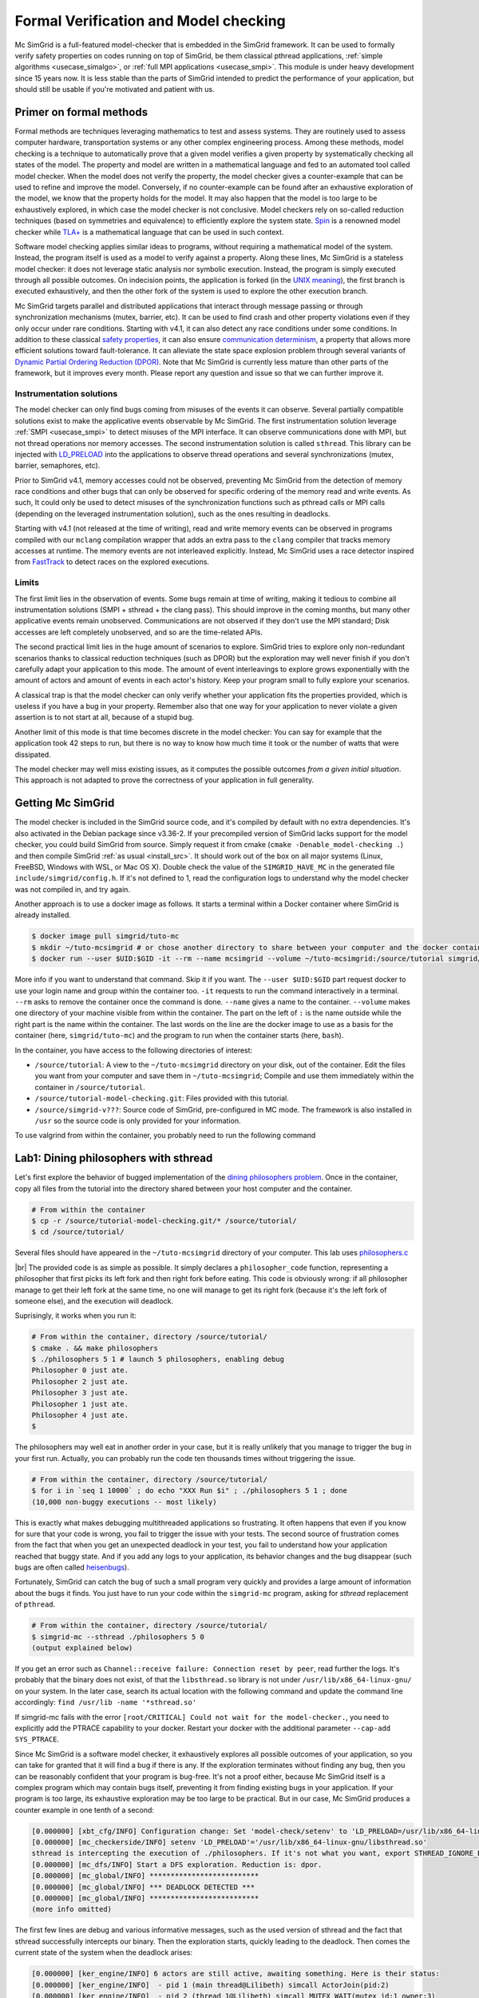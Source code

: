 .. _usecase_modelchecking:

Formal Verification and Model checking
======================================

Mc SimGrid is a full-featured model-checker that is embedded in the SimGrid framework. It can be used to formally verify safety
properties on codes running on top of SimGrid, be them classical pthread applications, :ref:`simple algorithms
<usecase_simalgo>`, or :ref:`full MPI applications <usecase_smpi>`. This module is under heavy development since 15 years now.
It is less stable than the parts of SimGrid intended to predict the performance of your application, but should still be usable
if you're motivated and patient with us.

Primer on formal methods
------------------------

Formal methods are techniques leveraging mathematics to test and assess systems. They are routinely used to assess computer
hardware, transportation systems or any other complex engineering process. Among these methods, model checking is a technique to
automatically prove that a given model verifies a given property by systematically checking all states of the model. The
property and model are written in a mathematical language and fed to an automated tool called model checker.  When the model
does not verify the property, the model checker gives a counter-example that can be used to refine and improve the model.
Conversely, if no counter-example can be found after an exhaustive exploration of the model, we know that the property holds for
the model. It may also happen that the model is too large to be exhaustively explored, in which case the model checker is not
conclusive. Model checkers rely on so-called reduction techniques (based on symmetries and equivalence) to efficiently explore
the system state. `Spin <https://spinroot.com/spin/whatispin.html>`_ is a renowned model checker while `TLA+
<https://en.wikipedia.org/wiki/TLA%2B>`_ is a mathematical language that can be used in such context.

Software model checking applies similar ideas to programs, without requiring a mathematical model of the system. Instead, the
program itself is used as a model to verify against a property. Along these lines, Mc SimGrid is a stateless model checker: it
does not leverage static analysis nor symbolic execution. Instead, the program is simply executed through all possible outcomes.
On indecision points, the application is forked (in the `UNIX meaning <https://en.wikipedia.org/wiki/Fork_(system_call)>`_), the
first branch is executed exhaustively, and then the other fork of the system is used to explore the other execution branch.

Mc SimGrid targets parallel and distributed applications that interact through message passing or through synchronization
mechanisms (mutex, barrier, etc). It can be used to find crash and other property violations even if they only occur under rare
conditions. Starting with v4.1, it can also detect any race conditions under some conditions. In addition to these classical
`safety properties <https://en.wikipedia.org/wiki/Linear_time_property>`_, it can also ensure `communication determinism
<https://hal.inria.fr/hal-01953167/document>`_, a property that allows more efficient solutions toward fault-tolerance. It can
alleviate the state space explosion problem through several variants of `Dynamic Partial Ordering Reduction (DPOR)
<https://en.wikipedia.org/wiki/Partial_order_reduction>`_. Note that Mc SimGrid is currently less mature than other parts of the
framework, but it improves every month. Please report any question and issue so that we can further improve it.

Instrumentation solutions
^^^^^^^^^^^^^^^^^^^^^^^^^

The model checker can only find bugs coming from  misuses of the events it can observe.  Several partially compatible solutions
exist to make the applicative events observable by Mc SimGrid. The first instrumentation solution leverage :ref:`SMPI
<usecase_smpi>` to detect misuses of the MPI interface. It can observe communications done with MPI, but not thread operations
nor memory accesses. The second instrumentation solution is called ``sthread``. This library can be injected with `LD_PRELOAD
<https://en.wikipedia.org/wiki/Dynamic_linker#Systems_using_ELF>`_ into the applications to observe thread operations and
several synchronizations (mutex, barrier, semaphores, etc).

Prior to SimGrid v4.1, memory accesses could not be observed, preventing Mc SimGrid from the detection of memory race conditions
and other bugs that can only be observed for specific ordering of the memory read and write events. As such, It could only be
used to detect misuses of the synchronization functions such as pthread calls or MPI calls (depending on the leveraged
instrumentation solution), such as the ones resulting in deadlocks.

Starting with v4.1 (not released at the time of writing), read and write memory events can be observed in programs compiled with
our ``mclang`` compilation wrapper that adds an extra pass to the ``clang`` compiler that tracks memory accesses at runtime. The
memory events are not interleaved explicitly. Instead, Mc SimGrid uses a race detector inspired from `FastTrack
<https://dl.acm.org/doi/abs/10.1145/1543135.1542490>`_ to detect races on the explored executions.


Limits
^^^^^^

The first limit lies in the observation of events. Some bugs remain at time of writing, making it tedious to combine all
instrumentation solutions (SMPI + sthread + the clang pass). This should  improve in the coming months, but many other
applicative events remain unobserved. Communications are not observed if they don't use the MPI standard; Disk accesses are left
completely unobserved, and so are the time-related APIs. 

The second practical limit lies in the huge amount of scenarios to explore. SimGrid tries to explore only non-redundant scenarios
thanks to classical reduction techniques (such as DPOR) but the exploration may well never finish if you don't carefully adapt
your application to this mode. The amount of event interleavings to explore grows exponentially with the amount of actors and
amount of events in each actor's history. Keep your program small to fully explore your scenarios.

A classical trap is that the model checker can only verify whether your application fits the properties provided, which is
useless if you have a bug in your property. Remember also that one way for your application to never violate a given assertion
is to not start at all, because of a stupid bug.

Another limit of this mode is that time becomes discrete in the model checker: You can say for example that the application took
42 steps to run, but there is no way to know how much time it took or the number of watts that were dissipated.

The model checker may well miss existing issues, as it computes the possible outcomes *from a given initial situation*. This
approach is not adapted to prove the correctness of your application in full generality.

Getting Mc SimGrid
------------------

The model checker is included in the SimGrid source code, and it's compiled by default with no extra dependencies. It's also
activated in the Debian package since v3.36-2. If your precompiled version of SimGrid lacks support for the model checker, you
could build SimGrid from source. Simply request it from cmake (``cmake -Denable_model-checking .``) and then compile SimGrid
:ref:`as usual <install_src>`. It should work out of the box on all major systems (Linux, FreeBSD, Windows with WSL, or Mac OS
X). Double check the value of the ``SIMGRID_HAVE_MC`` in the generated file ``include/simgrid/config.h``. If it's not defined to
1, read the configuration logs to understand why the model checker was not compiled in, and try again. 

Another approach is to use a docker image as follows. It starts a terminal within a Docker container where SimGrid is already 
installed.

.. code-block:: console

   $ docker image pull simgrid/tuto-mc
   $ mkdir ~/tuto-mcsimgrid # or chose another directory to share between your computer and the docker container
   $ docker run --user $UID:$GID -it --rm --name mcsimgrid --volume ~/tuto-mcsimgrid:/source/tutorial simgrid/tuto-mc bash

More info if you want to understand that command. Skip it if you want. The ``--user $UID:$GID`` part request docker to use your
login name and group within the container too. ``-it`` requests to run the command interactively in a terminal. ``--rm`` asks to
remove the container once the command is done. ``--name`` gives a name to the container. ``--volume`` makes one directory of
your machine visible from within the container. The part on the left of ``:`` is the name outside while the right part is the
name within the container. The last words on the line are the docker image to use as a basis for the container (here,
``simgrid/tuto-mc``) and the program to run when the container starts (here, ``bash``).

In the container, you have access to the following directories of interest:

- ``/source/tutorial``: A view to the ``~/tuto-mcsimgrid`` directory on your disk, out of the container.
  Edit the files you want from your computer and save them in ``~/tuto-mcsimgrid``;
  Compile and use them immediately within the container in ``/source/tutorial``.
- ``/source/tutorial-model-checking.git``: Files provided with this tutorial.
- ``/source/simgrid-v???``: Source code of SimGrid, pre-configured in MC mode. The framework is also installed in ``/usr``
  so the source code is only provided for your information.

To use valgrind from within the container, you probably need to run the following command

.. code-block:: console
   $ ulimit -n 1024

Lab1: Dining philosophers with sthread
--------------------------------------

Let's first explore the behavior of bugged implementation of the `dining philosophers problem
<https://en.wikipedia.org/wiki/Dining_philosophers_problem>`_. Once in the container, copy all files from the tutorial into the
directory shared between your host computer and the container.

.. code-block:: console

  # From within the container
  $ cp -r /source/tutorial-model-checking.git/* /source/tutorial/
  $ cd /source/tutorial/

Several files should have appeared in the ``~/tuto-mcsimgrid`` directory of your computer.
This lab uses `philosophers.c <https://framagit.org/simgrid/tutorial-model-checking/-/blob/main/philosophers.c>`_

.. toggle-header::
   :header: Code of ``philosophers.c``: click here to open

   You can also `view it online <https://framagit.org/simgrid/tutorial-model-checking/-/blob/main/philosophers.c>`_

   .. literalinclude:: tuto_mc/philosophers.c
      :language: cpp

|br|
The provided code is as simple as possible. It simply declares a ``philosopher_code`` function, representing a philosopher that
first picks its left fork and then right fork before eating. This code is obviously wrong: if all philosopher manage to get
their left fork at the same time, no one will manage to get its right fork (because it's the left fork of someone else), and the
execution will deadlock.

Suprisingly, it works when you run it:

.. code-block:: console

   # From within the container, directory /source/tutorial/
   $ cmake . && make philosophers
   $ ./philosophers 5 1 # launch 5 philosophers, enabling debug
   Philosopher 0 just ate.
   Philosopher 2 just ate.
   Philosopher 3 just ate.
   Philosopher 1 just ate.
   Philosopher 4 just ate.
   $

The philosophers may well eat in another order in your case, but it is really unlikely that you manage to trigger the bug in
your first run. Actually, you can probably run the code ten thousands times without triggering the issue.

.. code-block:: console

   # From within the container, directory /source/tutorial/
   $ for i in `seq 1 10000` ; do echo "XXX Run $i" ; ./philosophers 5 1 ; done
   (10,000 non-buggy executions -- most likely)

This is exactly what makes debugging multithreaded applications so frustrating. It often happens that even if you know for sure
that your code is wrong, you fail to trigger the issue with your tests. The second source of frustration comes from the fact
that when you get an unexpected deadlock in your test, you fail to understand how your application reached that buggy state. And
if you add any logs to your application, its behavior changes and the bug disappear (such bugs are often called `heisenbugs
<https://en.wikipedia.org/wiki/Heisenbug>`_). 

Fortunately, SimGrid can catch the bug of such a small program very quickly and provides a large amount of information about the
bugs it finds. You just have to run your code within the ``simgrid-mc`` program, asking for *sthread* replacement of
``pthread``.

.. code-block:: console

   # From within the container, directory /source/tutorial/
   $ simgrid-mc --sthread ./philosophers 5 0
   (output explained below)

If you get an error such as ``Channel::receive failure: Connection reset by peer``, read further the logs. It's probably that
the binary does not exist, of that the ``libsthread.so`` library is not under ``/usr/lib/x86_64-linux-gnu/`` on your system. In
the later case, search its actual location with the following command and update the command line accordingly: 
``find /usr/lib -name '*sthread.so'``

If simgrid-mc fails with the error ``[root/CRITICAL] Could not wait for the model-checker.``, you need to explicitly add the
PTRACE capability to your docker. Restart your docker with the additional parameter ``--cap-add SYS_PTRACE``.

Since Mc SimGrid is a software model checker, it exhaustively explores all possible outcomes of your application, so you can
take for granted that it will find a bug if there is any. If the exploration terminates without finding any bug, then you can be
reasonably confident that your program is bug-free. It's not a proof either, because Mc SimGrid itself is a complex program
which may contain bugs itself, preventing it from finding existing bugs in your application. If your program is too large, its
exhaustive exploration may be too large to be practical. But in our case, Mc SimGrid produces a counter example in one tenth of
a second:

.. code-block:: console

   [0.000000] [xbt_cfg/INFO] Configuration change: Set 'model-check/setenv' to 'LD_PRELOAD=/usr/lib/x86_64-linux-gnu/libsthread.so'
   [0.000000] [mc_checkerside/INFO] setenv 'LD_PRELOAD'='/usr/lib/x86_64-linux-gnu/libsthread.so'
   sthread is intercepting the execution of ./philosophers. If it's not what you want, export STHREAD_IGNORE_BINARY=./philosophers
   [0.000000] [mc_dfs/INFO] Start a DFS exploration. Reduction is: dpor.
   [0.000000] [mc_global/INFO] **************************
   [0.000000] [mc_global/INFO] *** DEADLOCK DETECTED ***
   [0.000000] [mc_global/INFO] **************************
   (more info omitted)

The first few lines are debug and various informative messages, such as the used version of sthread and the fact that sthread
successfully intercepts our binary. Then the exploration starts, quickly leading to the deadlock. Then comes the current state
of the system when the deadlock arises:

.. code-block:: console

   [0.000000] [ker_engine/INFO] 6 actors are still active, awaiting something. Here is their status:
   [0.000000] [ker_engine/INFO]  - pid 1 (main thread@Lilibeth) simcall ActorJoin(pid:2)
   [0.000000] [ker_engine/INFO]  - pid 2 (thread 1@Lilibeth) simcall MUTEX_WAIT(mutex_id:1 owner:3)
   [0.000000] [ker_engine/INFO]  - pid 3 (thread 2@Lilibeth) simcall MUTEX_WAIT(mutex_id:2 owner:4)
   [0.000000] [ker_engine/INFO]  - pid 4 (thread 3@Lilibeth) simcall MUTEX_WAIT(mutex_id:3 owner:5)
   [0.000000] [ker_engine/INFO]  - pid 5 (thread 4@Lilibeth) simcall MUTEX_WAIT(mutex_id:4 owner:6)
   [0.000000] [ker_engine/INFO]  - pid 6 (thread 5@Lilibeth) simcall MUTEX_WAIT(mutex_id:0 owner:2)

The main thread of our program (the first one, the one given pid 1 by SimGrid) is waiting in a ``pthread_join`` (SimGrid
converts it into its internal ActorJoin *simcall* i.e. transition i.e. observed program event). We even learn that this thread
is trying to join on the thread of pid 2 at that point. We then see the expected loop of locks characterizing the deadlock:
pid 2 owns mutex 0 and wants mutex 1; pid 3 owns mutex 1 and wants 2; pid 4 owns mutex 2 and wants 3; pid 5 owns mutex 3 and
wants 4; pid 6 owns mutex 4 and wants 0. That's exactly the bug we were expecting from that code. 

SimGrid then details the execution trace leading to this deadlock.

.. code-block:: console

   [0.000000] [mc_global/INFO] Counter-example execution trace:
   [0.000000] [mc_global/INFO]   Actor 2 in simcall MUTEX_ASYNC_LOCK(mutex: 0, owner: 2)
   [0.000000] [mc_global/INFO]   Actor 2 in simcall MUTEX_WAIT(mutex: 0, owner: 2)
   [0.000000] [mc_global/INFO]   Actor 3 in simcall MUTEX_ASYNC_LOCK(mutex: 1, owner: 3)
   [0.000000] [mc_global/INFO]   Actor 2 in simcall MUTEX_ASYNC_LOCK(mutex: 1, owner: 3)
   [0.000000] [mc_global/INFO]   Actor 3 in simcall MUTEX_WAIT(mutex: 1, owner: 3)
   [0.000000] [mc_global/INFO]   Actor 4 in simcall MUTEX_ASYNC_LOCK(mutex: 2, owner: 4)
   [0.000000] [mc_global/INFO]   Actor 3 in simcall MUTEX_ASYNC_LOCK(mutex: 2, owner: 4)
   [0.000000] [mc_global/INFO]   Actor 4 in simcall MUTEX_WAIT(mutex: 2, owner: 4)
   [0.000000] [mc_global/INFO]   Actor 5 in simcall MUTEX_ASYNC_LOCK(mutex: 3, owner: 5)
   [0.000000] [mc_global/INFO]   Actor 4 in simcall MUTEX_ASYNC_LOCK(mutex: 3, owner: 5)
   [0.000000] [mc_global/INFO]   Actor 5 in simcall MUTEX_WAIT(mutex: 3, owner: 5)
   [0.000000] [mc_global/INFO]   Actor 6 in simcall MUTEX_ASYNC_LOCK(mutex: 4, owner: 6)
   [0.000000] [mc_global/INFO]   Actor 5 in simcall MUTEX_ASYNC_LOCK(mutex: 4, owner: 6)
   [0.000000] [mc_global/INFO]   Actor 6 in simcall MUTEX_WAIT(mutex: 4, owner: 6)
   [0.000000] [mc_global/INFO]   Actor 6 in simcall MUTEX_ASYNC_LOCK(mutex: 0, owner: 2)

SimGrid execution traces are not that easy to read because the internal events do not perfectly match the API we used. Most
notably, ``pthread_lock`` is split into two events: ``MUTEX_ASYNC_LOCK`` (where the actor declares it intend to lock the mutex
without blocking. It puts its name in the waiting list of that mutex) and ``MUTEX_WAIT`` (where it actually blocks until its
name is becomes the first from that list). When ``MUTEX_ASYNC_LOCK`` appears in the execution trace, it means that this action
was successfully run by the corresponding actor (intend to wait on the mutex do not appear in the trace, only successful waits
appear). 

You can read ``MUTEX_ASYNC_LOCK`` as ``pthread_lock_begin`` while ``MUTEX_WAIT`` would be  ``pthread_lock_end``.
``pthread_unlock`` simply becomes ``MUTEX_UNLOCK``, even if there is no such operation in that execution trace.

With this information and our previous understanding of the issue, we can read the trace as follows:

 - Actor 2 takes mutex 0 (``MUTEX_ASYNC_LOCK`` + ``MUTEX_WAIT``)
 - Actor 3 declares its intend to take mutex 1 (``MUTEX_ASYNC_LOCK``)
 - Actor 2 declares its intend to take mutex 1 (``MUTEX_ASYNC_LOCK``)

This is already a dangerous move, as actor 2 is the owner of mutex 0 and wants the mutex 1, that is owned by actor 3 that will
need the mutex 2 to release the mutex 1. But the deadlock is not granted yet, as nobody owns mutex 2 yet, so actor 3 could still
get it. When exactly does the trap close in on our threads?

If we read the output further, SimGrid displays the critical transition, which is the first transition after which no valid
execution exist. Before that critical transition, some possible executions still manage to avoid any issue, but after that
transition all executions are buggy.

.. code-block:: console

   [0.000000] [mc_ct/INFO] *********************************
   [0.000000] [mc_ct/INFO] *** CRITICAL TRANSITION FOUND ***
   [0.000000] [mc_ct/INFO] *********************************
   [0.000000] [mc_ct/INFO] Current knowledge of explored stack:
   [0.000000] [mc_ct/INFO]   (  CORRECT) Actor 2 in  ==> simcall: MUTEX_ASYNC_LOCK(mutex: 0, owner: 2)
   [0.000000] [mc_ct/INFO]   (  CORRECT) Actor 2 in  ==> simcall: MUTEX_WAIT(mutex: 0, owner: 2)
   [0.000000] [mc_ct/INFO]   (  CORRECT) Actor 3 in  ==> simcall: MUTEX_ASYNC_LOCK(mutex: 1, owner: 3)
   [0.000000] [mc_ct/INFO]   (  CORRECT) Actor 2 in  ==> simcall: MUTEX_ASYNC_LOCK(mutex: 1, owner: 3)
   [0.000000] [mc_ct/INFO]   (  CORRECT) Actor 3 in  ==> simcall: MUTEX_WAIT(mutex: 1, owner: 3)
   [0.000000] [mc_ct/INFO]   (  CORRECT) Actor 4 in  ==> simcall: MUTEX_ASYNC_LOCK(mutex: 2, owner: 4)
   [0.000000] [mc_ct/INFO]   (INCORRECT) Actor 3 in  ==> simcall: MUTEX_ASYNC_LOCK(mutex: 2, owner: 4)
   [0.000000] [mc_ct/INFO]   (INCORRECT) Actor 4 in  ==> simcall: MUTEX_WAIT(mutex: 2, owner: 4)
   [0.000000] [mc_ct/INFO]   (INCORRECT) Actor 4 in  ==> simcall: MUTEX_ASYNC_LOCK(mutex: 0, owner: 2)
   [0.000000] [mc_ct/INFO] Found the critical transition: Actor 4 ==> simcall: MUTEX_ASYNC_LOCK(mutex: 2, owner: 4)   

Once the actor 4 becomes the owner of mutex 2 while any other philosopher owns a mutex, the deadlock becomes inevitable.

Before that critical transition, SimGrid displays some information on how to reproduce the bug out of the model checker as well as additional statistics.

.. code-block:: console

   [0.000000] [mc_Session/INFO] You can debug the problem (and see the whole details) by rerunning out of simgrid-mc 
                                with --cfg=model-check/replay:'2;2;3;2;3;4;3;4;4'
   [0.000000] [mc_dfs/INFO] DFS exploration ended. 57 unique states visited; 3 explored traces (16 transition replays, 73 states visited overall)

As stated in the first message, you can rerun the faulty execution trace directly with the given extra parameter. This can be
useful to run that execution within valgrind, you probably don't want to slow down your application with valgrind while running
the time consuming model checker. But the real advantage of that command is that SimGrid provides much more information when
replaying a given trace. As you can see below, that's probably more information than you could dream of. 

Please notice how the program is run out of ``simgrid-mc`` (which binary disappeared from the following command line), but with
*sthread* directly injected through ``LD_PRELOAD``. If you need to run extra tools such as ``bash`` or ``valgrind``, you
probably want to use ``STHREAD_IGNORE_BINARY`` to instruct *sthread* to not intercept them.

.. code-block:: console

   $ LD_PRELOAD=/usr/lib/x86_64-linux-gnu/libsthread.so ./philosophers 5 0 --cfg=model-check/replay:'2;2;3;2;3;4;3;4;4'
   sthread is intercepting the execution of ./philosophers. If it's not what you want, export STHREAD_IGNORE_BINARY=./philosophers
   [0.000000] [xbt_cfg/INFO] Configuration change: Set 'model-check/replay' to '2;2;3;2;3;4;3;4;4'
   [0.000000] [mc_record/INFO] path=2;2;3;2;3;4;3;4;4
   [0.000000] [mc_record/INFO] ***********************************************************************************
   [0.000000] [mc_record/INFO] * Path chunk #1 '2/0' Actor thread 1(pid:2): MUTEX_ASYNC_LOCK(mutex_id:0 owner:none)
   [0.000000] [mc_record/INFO] ***********************************************************************************
   Backtrace (displayed in actor thread 1):
     ->  #0 xbt_backtrace_display_current at /src/xbt/backtrace.cpp:31
     ->  #1 simcall_run_answered(std::function<void ()> const&, simgrid::kernel::actor::SimcallObserver*) at /src/kernel/actor/Simcall.cpp:67
     ->  #2 simgrid::s4u::Mutex::lock() at /src/s4u/s4u_Mutex.cpp:24
     ->  #3 sthread_mutex_lock at /src/sthread/sthread_impl.cpp:223
     ->  #4 pthread_mutex_lock at /usr/include/pthread.h:738
     ->  #5 philosopher_code at /source/tutorial/philosophers.c:19
     ->  #6 std::_Function_handler<void (), std::_Bind<sthread_create::{lambda(auto:1*, auto:2*)#1} (void* (*)(sthread_create::{lambda(auto:1*, auto:2*)#1}), sthread_create::{lambda(auto:1*, auto:2*)#1})> >::_M_invoke(std::_Any_data const&) at /usr/include/c++/10/bits/std_function.h:293
     ->  #7 smx_ctx_wrapper at /src/kernel/context/ContextSwapped.cpp:43

   [0.000000] [mc_record/INFO] ***********************************************************************************
   [0.000000] [mc_record/INFO] * Path chunk #2 '2/0' Actor thread 1(pid:2): MUTEX_WAIT(mutex_id:0 owner:2)
   [0.000000] [mc_record/INFO] ***********************************************************************************
   Backtrace (displayed in actor thread 1):
     ->  #0 xbt_backtrace_display_current at /src/xbt/backtrace.cpp:31
     ->  #1 simcall_run_blocking(std::function<void ()> const&, simgrid::kernel::actor::SimcallObserver*) at /src/kernel/actor/Simcall.cpp:74
     ->  #2 simgrid::s4u::Mutex::lock() at /src/s4u/s4u_Mutex.cpp:28
     ->  #3 sthread_mutex_lock at /src/sthread/sthread_impl.cpp:223
     ->  #4 pthread_mutex_lock at /usr/include/pthread.h:738
     ->  #5 philosopher_code at /source/tutorial/philosophers.c:19
     ->  #6 std::_Function_handler<void (), std::_Bind<sthread_create::{lambda(auto:1*, auto:2*)#1} (void* (*)(sthread_create::{lambda(auto:1*, auto:2*)#1}), sthread_create::{lambda(auto:1*, auto:2*)#1})> >::_M_invoke(std::_Any_data const&) at /usr/include/c++/10/bits/std_function.h:293
     ->  #7 smx_ctx_wrapper at /src/kernel/context/ContextSwapped.cpp:43

   [0.000000] [mc_record/INFO] ***********************************************************************************
   [0.000000] [mc_record/INFO] * Path chunk #3 '3/0' Actor thread 2(pid:3): MUTEX_ASYNC_LOCK(mutex_id:1 owner:none)
   [0.000000] [mc_record/INFO] ***********************************************************************************
   Backtrace (displayed in actor thread 2):
     ->  #0 xbt_backtrace_display_current at /src/xbt/backtrace.cpp:31
     ->  #1 simcall_run_answered(std::function<void ()> const&, simgrid::kernel::actor::SimcallObserver*) at /src/kernel/actor/Simcall.cpp:67
     ->  #2 simgrid::s4u::Mutex::lock() at /src/s4u/s4u_Mutex.cpp:24
     ->  #3 sthread_mutex_lock at /src/sthread/sthread_impl.cpp:223
     ->  #4 pthread_mutex_lock at /usr/include/pthread.h:738
     ->  #5 philosopher_code at /source/tutorial/philosophers.c:19
     ->  #6 std::_Function_handler<void (), std::_Bind<sthread_create::{lambda(auto:1*, auto:2*)#1} (void* (*)(sthread_create::{lambda(auto:1*, auto:2*)#1}), sthread_create::{lambda(auto:1*, auto:2*)#1})> >::_M_invoke(std::_Any_data const&) at /usr/include/c++/10/bits/std_function.h:293
     ->  #7 smx_ctx_wrapper at /src/kernel/context/ContextSwapped.cpp:43

   [0.000000] [mc_record/INFO] ***********************************************************************************
   [0.000000] [mc_record/INFO] * Path chunk #4 '2/0' Actor thread 1(pid:2): MUTEX_ASYNC_LOCK(mutex_id:1 owner:3)
   [0.000000] [mc_record/INFO] ***********************************************************************************
   Backtrace (displayed in actor thread 1):
     ->  #0 xbt_backtrace_display_current at /src/xbt/backtrace.cpp:31
     ->  #1 simcall_run_answered(std::function<void ()> const&, simgrid::kernel::actor::SimcallObserver*) at /src/kernel/actor/Simcall.cpp:67
     ->  #2 simgrid::s4u::Mutex::lock() at /src/s4u/s4u_Mutex.cpp:24
     ->  #3 sthread_mutex_lock at /src/sthread/sthread_impl.cpp:223
     ->  #4 pthread_mutex_lock at /usr/include/pthread.h:738
     ->  #5 philosopher_code at /source/tutorial/philosophers.c:21
     ->  #6 std::_Function_handler<void (), std::_Bind<sthread_create::{lambda(auto:1*, auto:2*)#1} (void* (*)(sthread_create::{lambda(auto:1*, auto:2*)#1}), sthread_create::{lambda(auto:1*, auto:2*)#1})> >::_M_invoke(std::_Any_data const&) at /usr/include/c++/10/bits/std_function.h:293
     ->  #7 smx_ctx_wrapper at /src/kernel/context/ContextSwapped.cpp:43

   [0.000000] [mc_record/INFO] ***********************************************************************************
   [0.000000] [mc_record/INFO] * Path chunk #5 '3/0' Actor thread 2(pid:3): MUTEX_WAIT(mutex_id:1 owner:3)
   [0.000000] [mc_record/INFO] ***********************************************************************************
   Backtrace (displayed in actor thread 2):
     ->  #0 xbt_backtrace_display_current at /src/xbt/backtrace.cpp:31
     ->  #1 simcall_run_blocking(std::function<void ()> const&, simgrid::kernel::actor::SimcallObserver*) at /src/kernel/actor/Simcall.cpp:74
     ->  #2 simgrid::s4u::Mutex::lock() at /src/s4u/s4u_Mutex.cpp:28
     ->  #3 sthread_mutex_lock at /src/sthread/sthread_impl.cpp:223
     ->  #4 pthread_mutex_lock at /usr/include/pthread.h:738
     ->  #5 philosopher_code at /source/tutorial/philosophers.c:19
     ->  #6 std::_Function_handler<void (), std::_Bind<sthread_create::{lambda(auto:1*, auto:2*)#1} (void* (*)(sthread_create::{lambda(auto:1*, auto:2*)#1}), sthread_create::{lambda(auto:1*, auto:2*)#1})> >::_M_invoke(std::_Any_data const&) at /usr/include/c++/10/bits/std_function.h:293
     ->  #7 smx_ctx_wrapper at /src/kernel/context/ContextSwapped.cpp:43

   [0.000000] [mc_record/INFO] ***********************************************************************************
   [0.000000] [mc_record/INFO] * Path chunk #6 '4/0' Actor thread 3(pid:4): MUTEX_ASYNC_LOCK(mutex_id:2 owner:none)
   [0.000000] [mc_record/INFO] ***********************************************************************************
   Backtrace (displayed in actor thread 3):
     ->  #0 xbt_backtrace_display_current at /src/xbt/backtrace.cpp:31
     ->  #1 simcall_run_answered(std::function<void ()> const&, simgrid::kernel::actor::SimcallObserver*) at /src/kernel/actor/Simcall.cpp:67
     ->  #2 simgrid::s4u::Mutex::lock() at /src/s4u/s4u_Mutex.cpp:24
     ->  #3 sthread_mutex_lock at /src/sthread/sthread_impl.cpp:223
     ->  #4 pthread_mutex_lock at /usr/include/pthread.h:738
     ->  #5 philosopher_code at /source/tutorial/philosophers.c:19
     ->  #6 std::_Function_handler<void (), std::_Bind<sthread_create::{lambda(auto:1*, auto:2*)#1} (void* (*)(sthread_create::{lambda(auto:1*, auto:2*)#1}), sthread_create::{lambda(auto:1*, auto:2*)#1})> >::_M_invoke(std::_Any_data const&) at /usr/include/c++/10/bits/std_function.h:293
     ->  #7 smx_ctx_wrapper at /src/kernel/context/ContextSwapped.cpp:43

   [0.000000] [mc_record/INFO] ***********************************************************************************
   [0.000000] [mc_record/INFO] * Path chunk #7 '3/0' Actor thread 2(pid:3): MUTEX_ASYNC_LOCK(mutex_id:2 owner:4)
   [0.000000] [mc_record/INFO] ***********************************************************************************
   Backtrace (displayed in actor thread 2):
     ->  #0 xbt_backtrace_display_current at /src/xbt/backtrace.cpp:31
     ->  #1 simcall_run_answered(std::function<void ()> const&, simgrid::kernel::actor::SimcallObserver*) at /src/kernel/actor/Simcall.cpp:67
     ->  #2 simgrid::s4u::Mutex::lock() at /src/s4u/s4u_Mutex.cpp:24
     ->  #3 sthread_mutex_lock at /src/sthread/sthread_impl.cpp:223
     ->  #4 pthread_mutex_lock at /usr/include/pthread.h:738
     ->  #5 philosopher_code at /source/tutorial/philosophers.c:21
     ->  #6 std::_Function_handler<void (), std::_Bind<sthread_create::{lambda(auto:1*, auto:2*)#1} (void* (*)(sthread_create::{lambda(auto:1*, auto:2*)#1}), sthread_create::{lambda(auto:1*, auto:2*)#1})> >::_M_invoke(std::_Any_data const&) at /usr/include/c++/10/bits/std_function.h:293
     ->  #7 smx_ctx_wrapper at /src/kernel/context/ContextSwapped.cpp:43

   [0.000000] [mc_record/INFO] ***********************************************************************************
   [0.000000] [mc_record/INFO] * Path chunk #8 '4/0' Actor thread 3(pid:4): MUTEX_WAIT(mutex_id:2 owner:4)
   [0.000000] [mc_record/INFO] ***********************************************************************************
   Backtrace (displayed in actor thread 3):
     ->  #0 xbt_backtrace_display_current at /src/xbt/backtrace.cpp:31
     ->  #1 simcall_run_blocking(std::function<void ()> const&, simgrid::kernel::actor::SimcallObserver*) at /src/kernel/actor/Simcall.cpp:74
     ->  #2 simgrid::s4u::Mutex::lock() at /src/s4u/s4u_Mutex.cpp:28
     ->  #3 sthread_mutex_lock at /src/sthread/sthread_impl.cpp:223
     ->  #4 pthread_mutex_lock at /usr/include/pthread.h:738
     ->  #5 philosopher_code at /source/tutorial/philosophers.c:19
     ->  #6 std::_Function_handler<void (), std::_Bind<sthread_create::{lambda(auto:1*, auto:2*)#1} (void* (*)(sthread_create::{lambda(auto:1*, auto:2*)#1}), sthread_create::{lambda(auto:1*, auto:2*)#1})> >::_M_invoke(std::_Any_data const&) at /usr/include/c++/10/bits/std_function.h:293
     ->  #7 smx_ctx_wrapper at /src/kernel/context/ContextSwapped.cpp:43

   [0.000000] [mc_record/INFO] ***********************************************************************************
   [0.000000] [mc_record/INFO] * Path chunk #9 '4/0' Actor thread 3(pid:4): MUTEX_ASYNC_LOCK(mutex_id:3 owner:none)
   [0.000000] [mc_record/INFO] ***********************************************************************************
   Backtrace (displayed in actor thread 3):
     ->  #0 xbt_backtrace_display_current at /src/xbt/backtrace.cpp:31
     ->  #1 simcall_run_answered(std::function<void ()> const&, simgrid::kernel::actor::SimcallObserver*) at /src/kernel/actor/Simcall.cpp:67
     ->  #2 simgrid::s4u::Mutex::lock() at /src/s4u/s4u_Mutex.cpp:24
     ->  #3 sthread_mutex_lock at /src/sthread/sthread_impl.cpp:223
     ->  #4 pthread_mutex_lock at /usr/include/pthread.h:738
     ->  #5 philosopher_code at /source/tutorial/philosophers.c:21
     ->  #6 std::_Function_handler<void (), std::_Bind<sthread_create::{lambda(auto:1*, auto:2*)#1} (void* (*)(sthread_create::{lambda(auto:1*, auto:2*)#1}), sthread_create::{lambda(auto:1*, auto:2*)#1})> >::_M_invoke(std::_Any_data const&) at /usr/include/c++/10/bits/std_function.h:293
     ->  #7 smx_ctx_wrapper at /src/kernel/context/ContextSwapped.cpp:43

   [0.000000] [mc_record/INFO] The replay of the trace is complete. The application could run further.
   [0.000000] [sthread/INFO] All threads exited. Terminating the simulation.
   [0.000000] /src/kernel/EngineImpl.cpp:275: [ker_engine/WARNING] Process called exit when leaving - Skipping cleanups
   [0.000000] /src/kernel/EngineImpl.cpp:275: [ker_engine/WARNING] Process called exit when leaving - Skipping cleanups

We hope this tool proves useful for debugging your multithreaded code. We encourage you to share your feedback, whether positive
or negative. Additionally, we would appreciate learning about any bugs you have identified using this tool. Our team will strive
to address any challenges you encounter while working with Mc SimGrid.

Lab2: race condition with sthread
---------------------------------

This short lab aims at searching for race conditions with the latest version of SimGrid. It requires SimGrid v4.1 (that is not
yet released), and was only tested with the Docker image. See above to pull and start the Docker image.

If you want to search for race conditions in your code, you must use our compilation wrapper to compile the programs.

.. code-block:: console

   # From within the container, directory /source/tutorial/
   $ cp /source/tutorial-model-checking.git/plusplus.c .
   $ mclang plusplus.c -o plusplus
   (a lot of debug output that can safely be ignored)

Looking at the source code, there is a clear race condition between the two threads on the variable ``i``. This is because
incrementing an integer is not an atomic operation, so ``i`` could have the value of ``1`` if the threads compete for its
increment. But if you run the program, it is very unlikely that you observe any issue, even if you run it 10,000 times in a row. 

.. code-block:: console

   # From within the container, directory /source/tutorial/
   $ ./plusplus
   $ for i in `seq 1 10000` ; do echo "XXX Run $i" ; ./plusplus ; done

But if you run this program within the model checker, it detects the issue instantaneously, and properly report the race condition:

.. code-block:: console

   # From within the container, directory /source/tutorial/
   $ simgrid-mc --sthread ./plusplus
   [0.000000] [mc_checkerside/INFO] setenv 'LD_PRELOAD'='/usr/lib/x86_64-linux-gnu/libsthread.so'
   sthread is intercepting the execution of ./plusplus. If it's not what you want, export STHREAD_IGNORE_BINARY=./plusplus
   [0.000000] [mc_dfs/INFO] Start a DFS exploration. Reduction is: dpor.
   [0.000000] [mc_explo/INFO] Found a datarace at location 0x55d463ce604c between actor 2 and 3 after the follwing execution:
   (an hopefully informative message)

Lab3: non-deterministic receive (S4U or MPI)
--------------------------------------------

Motivational example
^^^^^^^^^^^^^^^^^^^^

Let's go with another example of a bugged program, this time using message passing in a distributed setting. Once in the
container, copy all files from the tutorial into the directory shared between your host computer and the container.

.. code-block:: console

  # From within the container
  $ cp -r /source/tutorial-model-checking.git/* /source/tutorial/
  $ cd /source/tutorial/

Several files should have appeared in the ``~/tuto-mcsimgrid`` directory of your computer.
This lab uses `ndet-receive-s4u.cpp <https://framagit.org/simgrid/tutorial-model-checking/-/blob/main/ndet-receive-s4u.cpp>`_,
that relies the :ref:`S4U interface <S4U_doc>` of SimGrid, but we provide a
`MPI version <https://framagit.org/simgrid/tutorial-model-checking/-/blob/main/ndet-receive-mpi.cpp>`_
if you prefer (see below for details on using the MPI version).

.. toggle-header::
   :header: Code of ``ndet-receive-s4u.cpp``: click here to open

   You can also `view it online <https://framagit.org/simgrid/tutorial-model-checking/-/blob/main/ndet-receive-s4u.cpp>`_

   .. literalinclude:: tuto_mc/ndet-receive-s4u.cpp
      :language: cpp

|br|
The provided code is rather simple: Three ``client`` are launched with an integer from ``1, 2, 3`` as a parameter. These actors simply
send their parameter to a given mailbox. A ``server`` receives 3 messages and assumes that the last received message is the number ``3``.
If you compile and run it, it simply works:

.. code-block:: console

   $ cmake . && make
   (output omitted)
   $ ./ndet-receive-s4u small_platform.xml
   [Jupiter:client:(2) 0.000000] [example/INFO] Sending 1
   [Bourassa:client:(3) 0.000000] [example/INFO] Sending 2
   [Ginette:client:(4) 0.000000] [example/INFO] Sending 3
   [Jupiter:client:(2) 0.020516] [example/INFO] Sent!
   [Bourassa:client:(3) 0.047027] [example/INFO] Sent!
   [Ginette:client:(4) 0.064651] [example/INFO] Sent!
   [Tremblay:server:(1) 0.064651] [example/INFO] OK

Running and understanding Mc SimGrid
^^^^^^^^^^^^^^^^^^^^^^^^^^^^^^^^^^^^

If you think about it, that's weird that this code works: all the messages are sent at the exact same time (t=0), so there is no reason for
the message ``3`` to arrive last. Depending on the link speed, any order should be possible. To trigger the bug, you could fiddle with the
source code and/or the platform file, but this is not a method. It's time to start Mc SimGrid, the SimGrid model checker, to exhaustively test
all message orders. For that, you simply launch your simulation as a parameter to the ``simgrid-mc`` binary as you would do with ``valgrind``:

.. code-block:: console

   $ simgrid-mc ./ndet-receive-s4u small_platform.xml
   (some output ignored)
   [Tremblay:server:(1) 0.000000] (...) Assertion value_got == 3 failed
   (more output ignored)

If it fails with the error ``[root/CRITICAL] Could not wait for the model-checker.``, you need to explicitly add the PTRACE capability to
your docker. Restart your docker with the additional parameter ``--cap-add SYS_PTRACE``.

At the end, it works: Mc SimGrid successfully triggers the bug. But the produced output is somewhat long and hairy. Don't worry, we will
now read it together. It can be split in several parts:

- First, you have some information coming from the application.

  - On top, you see the output of the application, but somewhat stuttering. This is exactly what happens: since Mc SimGrid is exploring
    all possible outcome of the code, the execution is sometimes rewind to explore another possible branch (here: another possible
    message ordering). Note also that all times are always 0 in the model checker, since the time is abstracted away in this mode.

    .. code-block:: console

       [Jupiter:client:(2) 0.000000] [example/INFO] Sending 1
       [Bourassa:client:(3) 0.000000] [example/INFO] Sending 2
       [Ginette:client:(4) 0.000000] [example/INFO] Sending 3
       [0.000000] [mc_dfs/INFO] Start a DFS exploration. Reduction is: dpor.
       [Jupiter:client:(2) 0.000000] [example/INFO] Sent!
       [Bourassa:client:(3) 0.000000] [example/INFO] Sent!
       [Tremblay:server:(1) 0.000000] [example/INFO] OK
       [Ginette:client:(4) 0.000000] [example/INFO] Sent!
       [Jupiter:client:(2) 0.000000] [example/INFO] Sent!
       [Bourassa:client:(3) 0.000000] [example/INFO] Sent!
       [Jupiter:client:(2) 0.000000] [example/INFO] Sent!

  - Then you have the error message, along with a backtrace of the application at the point where the assertion fails. Not all the frames of
    the backtrace are useful, and some are omitted here.

    .. code-block:: console

       [Tremblay:server:(1) 0.000000] /source/tutorial/ndet-receive-s4u.cpp:27: [root/CRITICAL] Assertion value_got == 3 failed
       Backtrace (displayed in actor server):
         ->  #0 xbt_backtrace_display_current at /src/xbt/backtrace.cpp:31
         ->  #1 server() in ./ndet-receive-s4u
         (uninformative frames omitted)

-  After that comes a lot of information from the model-checker.

  - First, the error message itself. The ``xbt_assert`` in the code result in an ``abort()`` in the application, that is interpreted as an
    application crash by the model-checker.

    .. code-block:: console

       [0.000000] [mc_ModelChecker/INFO] **************************
       [0.000000] [mc_ModelChecker/INFO] ** CRASH IN THE PROGRAM **
       [0.000000] [mc_ModelChecker/INFO] **************************
       [0.000000] [mc_ModelChecker/INFO] From signal: Aborted
       [0.000000] [mc_ModelChecker/INFO] A core dump was generated by the system.

  - An execution trace is then given, listing all the actions that led to that faulty execution. This is not easy to read, because the API
    calls we made (put/get) are split in atomic calls (iSend+Wait/iRecv+Wait), and all executions are interleaved. Also, Mc SimGrid
    reports the first faulty execution it finds: it may not be the shorter one.

    .. code-block:: console

       [0.000000] [mc_explo/INFO] Counter-example execution trace:
       [0.000000] [mc_explo/INFO]   Actor 1 in Irecv ==> simcall: iRecv(mbox=0)
       [0.000000] [mc_explo/INFO]   Actor 2 in Isend ==> simcall: iSend(mbox=0)
       [0.000000] [mc_explo/INFO]   Actor 1 in Wait ==> simcall: WaitComm(from 2 to 1, mbox=0, no timeout)
       [0.000000] [mc_explo/INFO]   Actor 1 in Irecv ==> simcall: iRecv(mbox=0)
       [0.000000] [mc_explo/INFO]   Actor 2 in Wait ==> simcall: WaitComm(from 2 to 1, mbox=0, no timeout)
       [0.000000] [mc_explo/INFO]   Actor 4 in Isend ==> simcall: iSend(mbox=0)
       [0.000000] [mc_explo/INFO]   Actor 1 in Wait ==> simcall: WaitComm(from 4 to 1, mbox=0, no timeout)
       [0.000000] [mc_explo/INFO]   Actor 1 in Irecv ==> simcall: iRecv(mbox=0)
       [0.000000] [mc_explo/INFO]   Actor 3 in Isend ==> simcall: iSend(mbox=0)
       [0.000000] [mc_explo/INFO]   Actor 1 in Wait ==> simcall: WaitComm(from 3 to 1, mbox=0, no timeout)

  - Then, the execution path is given.

    .. code-block:: console

       [0.000000] [mc_explo/INFO] You can debug the problem (and see the whole details) by rerunning out 
                                  of simgrid-mc with --cfg=model-check/replay:'1;2;1;1;2;4;1;1;3;1'

    This is the magical string (here: ``1;2;1;1;2;4;1;1;3;1``) that you should pass to your simulator to follow the same execution path
    without ``simgrid-mc``. This is because ``simgrid-mc`` may hinder the use of a debugger such as gdb or valgrind on the code during the
    model-checking. For example, you can trigger the same execution in valgrind as follows:

    .. code-block:: console

       $ valgrind ./ndet-receive-s4u small_platform.xml --cfg=model-check/replay:'1;2;1;1;2;4;1;1;3;1'
       ==402== Memcheck, a memory error detector
       ==402== Copyright (C) 2002-2017, and GNU GPL'd, by Julian Seward et al.
       ==402== Using Valgrind-3.16.1 and LibVEX; rerun with -h for copyright info
       ==402== Command: ./ndet-receive-s4u small_platform.xml --cfg=model-check/replay:1;2;1;1;2;4;1;1;3;1
       ==402==
       [0.000000] [xbt_cfg/INFO] Configuration change: Set 'model-check/replay' to '1;2;1;1;2;4;1;1;3;1'
       [0.000000] [mc_record/INFO] path=1;2;1;1;2;4;1;1;3;1
       [Jupiter:client:(2) 0.000000] [example/INFO] Sending 1
       [Bourassa:client:(3) 0.000000] [example/INFO] Sending 2
       [Ginette:client:(4) 0.000000] [example/INFO] Sending 3
       [Jupiter:client:(2) 0.000000] [example/INFO] Sent!
       [Tremblay:server:(1) 0.000000] /source/tutorial/ndet-receive-s4u.cpp:27: [root/CRITICAL] Assertion value_got == 3 failed
       (some output ignored)
       ==402==
       ==402== Process terminating with default action of signal 6 (SIGABRT): dumping core
       ==402==    at 0x550FCE1: raise (raise.c:51)
       ==402==    by 0x54F9536: abort (abort.c:79)
       ==402==    by 0x10C696: server() (ndet-receive-s4u.cpp:27)
       (more valgrind output ignored)

  - Then, Mc SimGrid displays some statistics about the amount of states and traces visited to find this bug.

    .. code-block:: console

       [0.000000] [mc_dfs/INFO] DFS exploration ended. 19 unique states visited; 1 explored traces (12 transition replays, 31 states visited overall)

  - Finally, the model checker searches for the critical transition, that is, the execution step afer which the problem becomes
    unavoidable. Before that transition, some executions manage to avoid any issue and reach a non-faulty program execution,
    while after that transition, only faulty executions can be reached. We believe that this information could help you to
    better understand the issue, and we would love to hear what you think about this feature.

    .. code-block:: console

       [0.000000] [mc_ct/INFO] *********************************
       [0.000000] [mc_ct/INFO] *** CRITICAL TRANSITION FOUND ***
       [0.000000] [mc_ct/INFO] *********************************
       [0.000000] [mc_ct/INFO] Current knowledge of explored stack:
       [0.000000] [mc_ct/INFO]   (  CORRECT) Actor 1 in Irecv ==> simcall: iRecv(mbox=0, comm=1, tag=0))
       [0.000000] [mc_ct/INFO]   (  CORRECT) Actor 2 in Isend ==> simcall: iSend(mbox=0, comm=1, tag=0)
       [0.000000] [mc_ct/INFO]   (  CORRECT) Actor 1 in Wait ==> simcall: WaitComm(from 2 to 1, mbox=0, no timeout, comm=1)
       [0.000000] [mc_ct/INFO]   (  CORRECT) Actor 1 in Irecv ==> simcall: iRecv(mbox=0, comm=3, tag=0))
       [0.000000] [mc_ct/INFO]   (  CORRECT) Actor 2 in Wait ==> simcall: WaitComm(from 2 to 1, mbox=0, no timeout, comm=1)
       [0.000000] [mc_ct/INFO]   (  CORRECT) Actor 4 in Isend ==> simcall: iSend(mbox=0, comm=3, tag=0)
       [0.000000] [mc_ct/INFO]   (INCORRECT) Actor 1 in Wait ==> simcall: WaitComm(from 4 to 1, mbox=0, no timeout, comm=3)
       [0.000000] [mc_ct/INFO]   (INCORRECT) Actor 1 in Irecv ==> simcall: iRecv(mbox=0, comm=5, tag=0))
       [0.000000] [mc_ct/INFO]   (INCORRECT) Actor 3 in Isend ==> simcall: iSend(mbox=0, comm=5, tag=0)
       [0.000000] [mc_ct/INFO]   (INCORRECT) Actor 1 in Wait ==> simcall: WaitComm(from 3 to 1, mbox=0, no timeout, comm=5)
       [0.000000] [mc_ct/INFO] Found the critical transition: Actor 4 ==> simcall: iSend(mbox=0, comm=3, tag=0)

Using MPI instead of S4U
^^^^^^^^^^^^^^^^^^^^^^^^

If you prefer, you can use MPI instead of the SimGrid-specific interface. Inspect the provided ``ndet-receive-mpi.c`` file: that's just a
translation of ``ndet-receive-s4u.cpp`` to MPI.

.. toggle-header::
   :header: Code of ``ndet-receive-mpi.c``: click here to open

   You can also `view it online <https://framagit.org/simgrid/tutorial-model-checking/-/blob/main/ndet-receive-mpi.c>`_.

   .. literalinclude:: tuto_mc/ndet-receive-mpi.c
      :language: cpp

|br|
You can compile and run it on top of SimGrid as follows.

.. code-block:: console

   $ smpicc ndet-receive-mpi.c -o ndet-receive-mpi
   $ smpirun -np 4 -platform small_platform.xml ndet-receive-mpi

Interestingly enough, the bug is triggered on my machine even without Mc SimGrid, because the simulator happens to use the execution path
leading to it. It may not be the case on your machine, as this depends on the iteration order of an unsorted collection. Instead, we
should use Mc SimGrid to exhaustively explore the state space and trigger the bug in all cases.

.. code-block:: console

   $ smpirun -wrapper simgrid-mc -np 4 -platform small_platform.xml ndet-receive-mpi

The produced output is then very similar to the one you get with S4U, even if the exact execution path leading to the bug may differs. You
can also trigger a given execution path out of the model-checker, for example to explore it with valgrind.

.. code-block:: console

   $ smpirun -wrapper valgrind -np 4 -platform small_platform.xml --cfg=model-check/replay:'1;2;1;1;4;1;1;3;1' ndet-receive-mpi

Under the hood
^^^^^^^^^^^^^^

If you want to run such analysis on your own code, out of the provided docker, there is some steps that you should take.

- SimGrid should naturally :ref:`be compiled <install_src>` with model-checking support. This requires some extra dependencies
  (documented on the :ref:`relevant page <install_src>`). Old versions of the SimGrid model checker used to induce a small performance penalty
  when complied in, but this is not true anymore. You can now safely activate the model checker.
- Also install ``libboost-stacktrace-dev`` to display nice backtraces from the application side (the one from the model-checking side is
  available in any case, but it contains less details).
- Mc SimGrid uses the ``ptrace`` system call to spy on the verified application. Some versions of Docker forbid the use of this call by
  default for security reason (it could be used to escape the docker containment with older versions of Linux). If you encounter this
  issue, you should either update your settings (the security issue was solved in later versions of Linux), or add ``--cap-add
  SYS_PTRACE`` to the docker parameters, as hinted by the text.

Going further
-------------

This tutorial is not complete yet, as there is nothing on reduction techniques. For now, the best source of information on these
topics is `this old tutorial <https://simgrid.org/tutorials/simgrid-mc-101.pdf>`_ and `that old presentation
<http://people.irisa.fr/Martin.Quinson/blog/2018/0123/McSimGrid-Boston.pdf>`_. But be warned that these source of information
are very old: the liveness verification was removed in v3.35, even if these docs still mention it.

.. |br| raw:: html

   <br />
